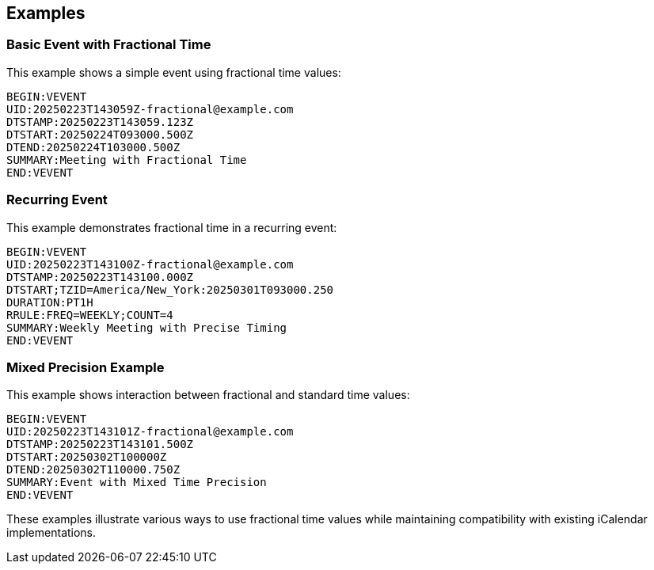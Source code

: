 [[examples]]
== Examples

=== Basic Event with Fractional Time

This example shows a simple event using fractional time values:

[source%unnumbered]
----
BEGIN:VEVENT
UID:20250223T143059Z-fractional@example.com
DTSTAMP:20250223T143059.123Z
DTSTART:20250224T093000.500Z
DTEND:20250224T103000.500Z
SUMMARY:Meeting with Fractional Time
END:VEVENT
----

=== Recurring Event

This example demonstrates fractional time in a recurring event:

[source%unnumbered]
----
BEGIN:VEVENT
UID:20250223T143100Z-fractional@example.com
DTSTAMP:20250223T143100.000Z
DTSTART;TZID=America/New_York:20250301T093000.250
DURATION:PT1H
RRULE:FREQ=WEEKLY;COUNT=4
SUMMARY:Weekly Meeting with Precise Timing
END:VEVENT
----

=== Mixed Precision Example

This example shows interaction between fractional and standard time values:

[source%unnumbered]
----
BEGIN:VEVENT
UID:20250223T143101Z-fractional@example.com
DTSTAMP:20250223T143101.500Z
DTSTART:20250302T100000Z
DTEND:20250302T110000.750Z
SUMMARY:Event with Mixed Time Precision
END:VEVENT
----

These examples illustrate various ways to use fractional time values while maintaining
compatibility with existing iCalendar implementations.
